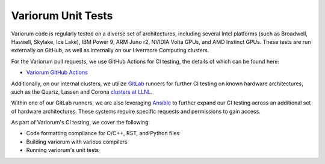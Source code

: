 ..
   # Copyright 2019-2022 Lawrence Livermore National Security, LLC and other
   # Variorum Project Developers. See the top-level LICENSE file for details.
   #
   # SPDX-License-Identifier: MIT

#####################
 Variorum Unit Tests
#####################

Variorum code is regularly tested on a diverse set of architectures, including 
several Intel platforms (such as Broadwell, Haswell, Skylake, Ice Lake), IBM Power 9, 
ARM Juno r2, NVIDIA Volta GPUs, and AMD Instinct GPUs. These tests are run externally
on GitHub, as well as internally on our Livermore Computing clusters. 

For the Variorum pull requests, we use GitHub Actions for CI testing, the details
of which can be found here: 

-  `Variorum GitHub Actions <https://github.com/LLNL/variorum/actions>`_

Additionally, on our internal clusters, we utilize `GitLab <https://lc.llnl.gov/gitlab>`_ 
runners for further CI testing on known hardware architectures, such as the
Quartz, Lassen and Corona `clusters at LLNL <https://hpc.llnl.gov>`_.

Within one of our GitLab runners, we are also leveraging `Ansible
<https://www.ansible.com/>`_ to further expand our CI testing across an
additional set of hardware architectures. These systems require specific
requests and permissions to gain access.

As part of Variorum's CI testing, we cover the following:

-  Code formatting compliance for C/C++, RST, and Python files
-  Building variorum with various compilers
-  Running variorum's unit tests

